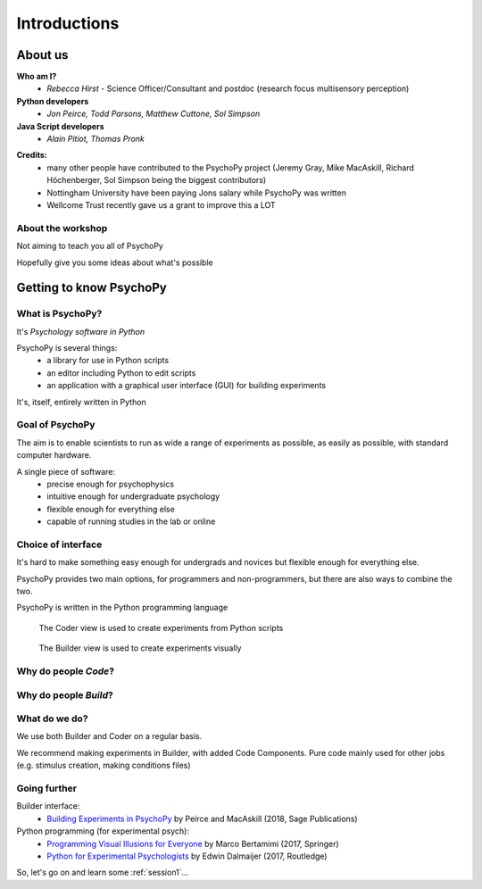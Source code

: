 
.. ifslides::

    .. image:: /_static/OST600.png
        :align: left
        :scale: 25 %
    
.. _introduction:


Introductions
----------------

About us
==========

**Who am I?** 
    * *Rebecca Hirst* - Science Officer/Consultant and postdoc (research focus multisensory perception)

**Python developers**
    * *Jon Peirce, Todd Parsons, Matthew Cuttone, Sol Simpson*
**Java Script developers**
    * *Alain Pitiot, Thomas Pronk*

.. nextslide::

**Credits:**
    - many other people have contributed to the PsychoPy project (Jeremy Gray, Mike MacAskill, Richard Höchenberger, Sol Simpson being the biggest contributors)

    - Nottingham University have been paying Jons salary while PsychoPy was written

    - Wellcome Trust recently gave us a grant to improve this a LOT

About the workshop
~~~~~~~~~~~~~~~~~~~~~~

Not aiming to teach you all of PsychoPy

Hopefully give you some ideas about what's possible


Getting to know PsychoPy
============================

What is PsychoPy?
~~~~~~~~~~~~~~~~~~

It's `Psychology software in Python`

PsychoPy is several things:
    * a library for use in Python scripts
    * an editor including Python to edit scripts
    * an application with a graphical user interface (GUI) for building experiments

It's, itself, entirely written in Python

Goal of PsychoPy
~~~~~~~~~~~~~~~~~~

The aim is to enable scientists to run as wide a range of experiments as possible, as easily
as possible, with standard computer hardware.

A single piece of software:
    - precise enough for psychophysics
    - intuitive enough for undergraduate psychology
    - flexible enough for everything else
    - capable of running studies in the lab or online

Choice of interface
~~~~~~~~~~~~~~~~~~~~~

It's hard to make something easy enough for undergrads and novices but flexible enough for everything else.

PsychoPy provides two main options, for programmers and non-programmers, but there are also ways to combine the two.

PsychoPy is written in the Python programming language

.. nextslide::

.. figure:: ../_images/coder_small.gif

   The Coder view is used to create experiments from Python scripts

.. nextslide::

.. figure:: ../_images/builder.png

   The Builder view is used to create experiments visually

Why do people *Code*?
~~~~~~~~~~~~~~~~~~~~~~~~~~~~~~~~~~~~

.. rst-class:: build

    - To implement more complex experimental designs/procedures(?)
    - To break out of the current trial structure or hardware drawing loop cycle
    - To know exactly what the code is doing(?)
    - To program things that aren't psychology experiments. (e.g. stats, simulations, analyses etc.)

Why do people *Build*?
~~~~~~~~~~~~~~~~~~~~~~~~~~~~~~~~~~~~~~

.. rst-class:: build

    - It is far faster to develop experiments!
    - You can still understand (and build on) your experiment next year
    - You'll probably have fewer bugs (e.g. less space for typos)
    - Code Components can be used in nearly all places where Builder isn't enough
    - Your Builder experiment will also compile to a web (JS/HTML) experiment!

What do **we** do?
~~~~~~~~~~~~~~~~~~~~~~~~~~

We use both Builder and Coder on a regular basis.

We recommend making experiments in Builder, with added Code Components. Pure code mainly used for other jobs (e.g. stimulus creation, making conditions files)


Going further
~~~~~~~~~~~~~~~~~~~~~~

Builder interface:
    - `Building Experiments in PsychoPy <https://uk.sagepub.com/en-gb/eur/building-experiments-in-psychopy/book253480>`_ by Peirce and MacAskill (2018, Sage Publications)

Python programming (for experimental psych):
    - `Programming Visual Illusions for Everyone <http://www.springer.com/gb/book/9783319640655>`_ by Marco Bertamimi (2017, Springer) 
    - `Python for Experimental Psychologists <https://www.amazon.co.uk/Python-Experimental-Psychologists-Edwin-Dalmaijer/dp/1138671576>`_ by Edwin Dalmaijer (2017, Routledge)

So, let's go on and learn some :ref:`session1`...
